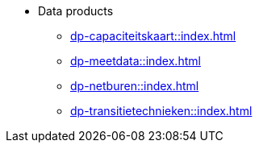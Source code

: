 * Data products
** xref:dp-capaciteitskaart::index.adoc[]
** xref:dp-meetdata::index.adoc[]
** xref:dp-netburen::index.adoc[]
** xref:dp-transitietechnieken::index.adoc[]
